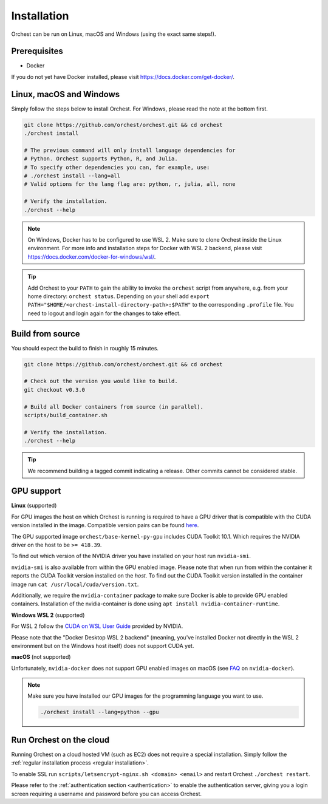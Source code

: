 Installation
============

Orchest can be run on Linux, macOS and Windows (using the exact same steps!).

Prerequisites
-------------
* Docker

If you do not yet have Docker installed, please visit https://docs.docker.com/get-docker/.

.. _regular installation:

Linux, macOS and Windows
-------------------------
Simply follow the steps below to install Orchest. For Windows, please read the note at the bottom
first.

.. code-block:: bash

   git clone https://github.com/orchest/orchest.git && cd orchest
   ./orchest install

   # The previous command will only install language dependencies for
   # Python. Orchest supports Python, R, and Julia.
   # To specify other dependencies you can, for example, use:
   # ./orchest install --lang=all
   # Valid options for the lang flag are: python, r, julia, all, none

   # Verify the installation.
   ./orchest --help

.. note::

    On Windows, Docker has to be configured to use WSL 2. Make sure to clone Orchest inside the
    Linux environment. For more info and installation steps for Docker with WSL 2 backend, please
    visit https://docs.docker.com/docker-for-windows/wsl/.

.. tip::
   Add Orchest to your ``PATH`` to gain the ability to invoke the ``orchest`` script from anywhere,
   e.g.  from your home directory: ``orchest status``. Depending on your shell add ``export
   PATH="$HOME/<orchest-install-directory-path>:$PATH"`` to the corresponding ``.profile`` file. You
   need to logout and login again for the changes to take effect.

Build from source
-----------------
You should expect the build to finish in roughly 15 minutes.

.. code-block:: bash

   git clone https://github.com/orchest/orchest.git && cd orchest

   # Check out the version you would like to build.
   git checkout v0.3.0

   # Build all Docker containers from source (in parallel).
   scripts/build_container.sh

   # Verify the installation.
   ./orchest --help

.. tip::

    We recommend building a tagged commit indicating a release. Other commits cannot be considered
    stable.

GPU support
-----------

**Linux** (supported)

For GPU images the host on which Orchest is running is required to have a GPU driver that is
compatible with the CUDA version installed in the image.  Compatible version pairs can be found
`here
<https://docs.nvidia.com/deploy/cuda-compatibility/index.html#binary-compatibility__table-toolkit-driver>`_.

The GPU supported image ``orchest/base-kernel-py-gpu`` includes CUDA Toolkit 10.1. Which
requires the NVIDIA driver on the host to be ``>= 418.39``.

To find out which version of the NVIDIA driver you have installed on your host run ``nvidia-smi``.

``nvidia-smi`` is also available from within the GPU enabled image. Please note that when run from
within the container it reports the CUDA Toolkit version installed on the *host*. To find out the
CUDA Toolkit version installed in the container image run ``cat /usr/local/cuda/version.txt``.

Additionally, we require the ``nvidia-container`` package to make sure Docker is able to provide GPU
enabled containers. Installation of the nvidia-container is done using ``apt install
nvidia-container-runtime``.

.. seealso::

    `Docker GPU documentation <https://docs.docker.com/config/containers/resource_constraints/#gpu>`_
        Most up to date instructions on installing Docker with NVIDIA GPU passthrough support.

**Windows WSL 2** (supported)

For WSL 2 follow the `CUDA on WSL User Guide
<https://docs.nvidia.com/cuda/wsl-user-guide/index.html>`_ provided by NVIDIA.

Please note that the "Docker Desktop WSL 2 backend" (meaning, you've installed Docker not
directly in the WSL 2 environment but on the Windows host itself) does not
support CUDA yet.

**macOS** (not supported)

Unfortunately, ``nvidia-docker`` does not support GPU enabled images on macOS (see `FAQ
<https://github.com/NVIDIA/nvidia-docker/wiki/Frequently-Asked-Questions#is-macos-supported>`_ on
``nvidia-docker``).

.. note::
   Make sure you have installed our GPU images for the programming language you want to use.

   .. code-block:: bash

      ./orchest install --lang=python --gpu

.. _cloud installation:

Run Orchest on the cloud
------------------------
Running Orchest on a cloud hosted VM (such as EC2) does not require a special installation. Simply follow the
:ref:`regular installation process <regular installation>`.

To enable SSL run ``scripts/letsencrypt-nginx.sh <domain> <email>`` and restart Orchest ``./orchest restart``.

Please refer to the :ref:`authentication section <authentication>` to enable the authentication
server, giving you a login screen requiring a username and password before you can access Orchest.

